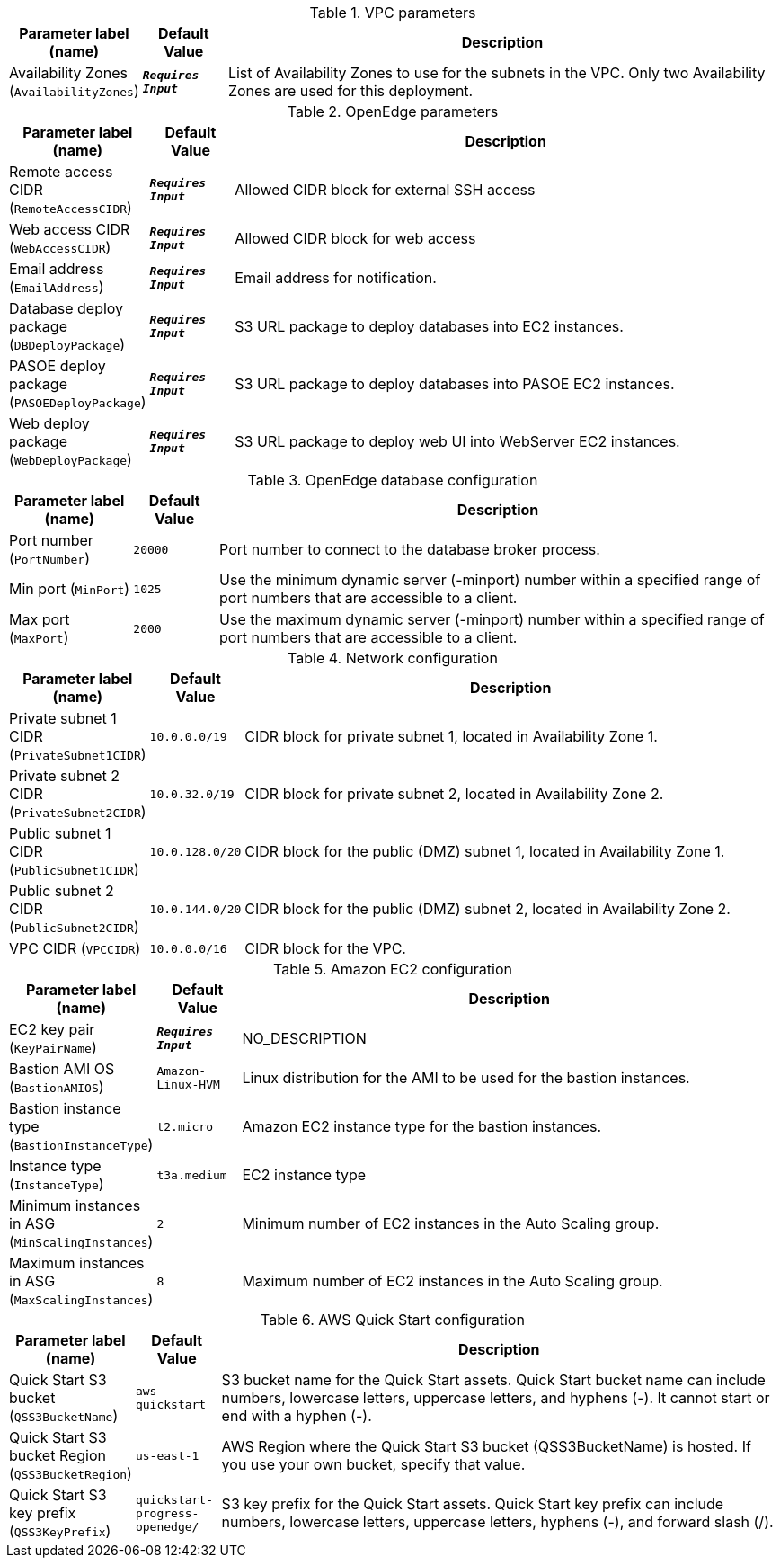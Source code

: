
.VPC parameters
[width="100%",cols="16%,11%,73%",options="header",]
|===
|Parameter label (name) |Default Value|Description|Availability Zones
(`AvailabilityZones`)|`**__Requires Input__**`|List of Availability Zones to use for the subnets in the VPC. Only two Availability Zones are used for this deployment.
|===
.OpenEdge parameters
[width="100%",cols="16%,11%,73%",options="header",]
|===
|Parameter label (name) |Default Value|Description|Remote access CIDR
(`RemoteAccessCIDR`)|`**__Requires Input__**`|Allowed CIDR block for external SSH access|Web access CIDR
(`WebAccessCIDR`)|`**__Requires Input__**`|Allowed CIDR block for web access|Email address
(`EmailAddress`)|`**__Requires Input__**`|Email address for notification.|Database deploy package
(`DBDeployPackage`)|`**__Requires Input__**`|S3 URL package to deploy databases into EC2 instances.|PASOE deploy package
(`PASOEDeployPackage`)|`**__Requires Input__**`|S3 URL package to deploy databases into PASOE EC2 instances.|Web deploy package
(`WebDeployPackage`)|`**__Requires Input__**`|S3 URL package to deploy web UI into WebServer EC2 instances.
|===
.OpenEdge database configuration
[width="100%",cols="16%,11%,73%",options="header",]
|===
|Parameter label (name) |Default Value|Description|Port number
(`PortNumber`)|`20000`|Port number to connect to the database broker process.|Min port
(`MinPort`)|`1025`|Use the minimum dynamic server (-minport) number within a specified range of port numbers that are accessible to a client.|Max port
(`MaxPort`)|`2000`|Use the maximum dynamic server (-minport) number within a specified range of port numbers that are accessible to a client.
|===
.Network configuration
[width="100%",cols="16%,11%,73%",options="header",]
|===
|Parameter label (name) |Default Value|Description|Private subnet 1 CIDR
(`PrivateSubnet1CIDR`)|`10.0.0.0/19`|CIDR block for private subnet 1, located in Availability Zone 1.|Private subnet 2 CIDR
(`PrivateSubnet2CIDR`)|`10.0.32.0/19`|CIDR block for private subnet 2, located in Availability Zone 2.|Public subnet 1 CIDR
(`PublicSubnet1CIDR`)|`10.0.128.0/20`|CIDR block for the public (DMZ) subnet 1, located in Availability Zone 1.|Public subnet 2 CIDR
(`PublicSubnet2CIDR`)|`10.0.144.0/20`|CIDR block for the public (DMZ) subnet 2, located in Availability Zone 2.|VPC CIDR
(`VPCCIDR`)|`10.0.0.0/16`|CIDR block for the VPC.
|===
.Amazon EC2 configuration
[width="100%",cols="16%,11%,73%",options="header",]
|===
|Parameter label (name) |Default Value|Description|EC2 key pair
(`KeyPairName`)|`**__Requires Input__**`|NO_DESCRIPTION|Bastion AMI OS
(`BastionAMIOS`)|`Amazon-Linux-HVM`|Linux distribution for the AMI to be used for the bastion instances.|Bastion instance type
(`BastionInstanceType`)|`t2.micro`|Amazon EC2 instance type for the bastion instances.|Instance type
(`InstanceType`)|`t3a.medium`|EC2 instance type|Minimum instances in ASG
(`MinScalingInstances`)|`2`|Minimum number of EC2 instances in the Auto Scaling group.|Maximum instances in ASG
(`MaxScalingInstances`)|`8`|Maximum number of EC2 instances in the Auto Scaling group.
|===
.AWS Quick Start configuration
[width="100%",cols="16%,11%,73%",options="header",]
|===
|Parameter label (name) |Default Value|Description|Quick Start S3 bucket
(`QSS3BucketName`)|`aws-quickstart`|S3 bucket name for the Quick Start assets. Quick Start bucket name can include numbers, lowercase letters, uppercase letters, and hyphens (-). It cannot start or end with a hyphen (-).|Quick Start S3 bucket Region
(`QSS3BucketRegion`)|`us-east-1`|AWS Region where the Quick Start S3 bucket (QSS3BucketName) is hosted. If you use your own bucket, specify that value.|Quick Start S3 key prefix
(`QSS3KeyPrefix`)|`quickstart-progress-openedge/`|S3 key prefix for the Quick Start assets. Quick Start key prefix can include numbers, lowercase letters, uppercase letters, hyphens (-), and forward slash (/).
|===